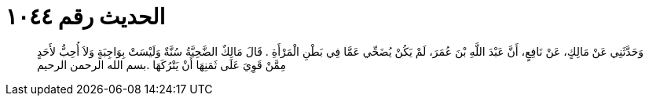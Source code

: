 
= الحديث رقم ١٠٤٤

[quote.hadith]
وَحَدَّثَنِي عَنْ مَالِكٍ، عَنْ نَافِعٍ، أَنَّ عَبْدَ اللَّهِ بْنَ عُمَرَ، لَمْ يَكُنْ يُضَحِّي عَمَّا فِي بَطْنِ الْمَرْأَةِ ‏.‏ قَالَ مَالِكٌ الضَّحِيَّةُ سُنَّةٌ وَلَيْسَتْ بِوَاجِبَةٍ وَلاَ أُحِبُّ لأَحَدٍ مِمَّنْ قَوِيَ عَلَى ثَمَنِهَا أَنْ يَتْرُكَهَا ‏.‏بسم الله الرحمن الرحيم